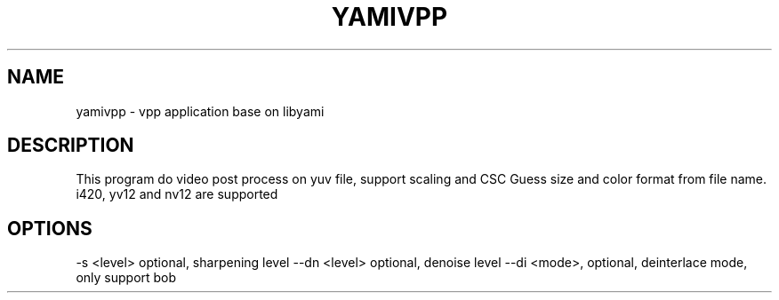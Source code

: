 .TH YAMIVPP "1" "October 2016" "yamivpp" "User Commands"
.SH NAME
yamivpp \- vpp application base on libyami
.SH DESCRIPTION
This program do video post process on yuv file, support scaling and CSC
Guess size and color format from file name. i420, yv12 and nv12 are supported
.SH OPTIONS
-s <level> optional, sharpening level
--dn <level> optional, denoise level
--di <mode>, optional, deinterlace mode, only support bob